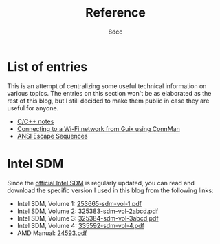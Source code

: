 #+TITLE: Reference
#+AUTHOR: 8dcc
#+OPTIONS: toc:nil num:nil
#+STARTUP: nofold
#+HTML_HEAD: <link rel="icon" type="image/x-icon" href="../img/favicon.png" />
#+HTML_HEAD: <link rel="stylesheet" type="text/css" href="../css/main.css" />
#+HTML_LINK_UP: ../index.html
#+HTML_LINK_HOME: ../index.html

* List of entries
:PROPERTIES:
:CUSTOM_ID: list-of-entries
:END:

This is an attempt of centralizing some useful technical information on various
topics. The entries on this section won't be as elaborated as the rest of this
blog, but I still decided to make them public in case they are useful for
anyone.

- [[file:c-notes.org][C/C++ notes]]
- [[file:guix-connman.org][Connecting to a Wi-Fi network from Guix using ConnMan]]
- [[file:ansi-escape-sequences.org][ANSI Escape Sequences]]

* Intel SDM
:PROPERTIES:
:CUSTOM_ID: intel-sdm
:END:

Since the [[https://www.intel.com/content/www/us/en/developer/articles/technical/intel-sdm.html][official Intel SDM]] is regularly updated, you can read and download the
specific version I used in this blog from the following links:

- Intel SDM, Volume 1: [[file:../external/intel-sdm-vol-1.pdf][253665-sdm-vol-1.pdf]]
- Intel SDM, Volume 2: [[file:../external/intel-sdm-vol-2abcd.pdf][325383-sdm-vol-2abcd.pdf]]
- Intel SDM, Volume 3: [[file:../external/intel-sdm-vol-3abcd.pdf][325384-sdm-vol-3abcd.pdf]]
- Intel SDM, Volume 4: [[file:../external/intel-sdm-vol-4.pdf][335592-sdm-vol-4.pdf]]
- AMD Manual: [[file:../external/amd-manual.pdf][24593.pdf]]
